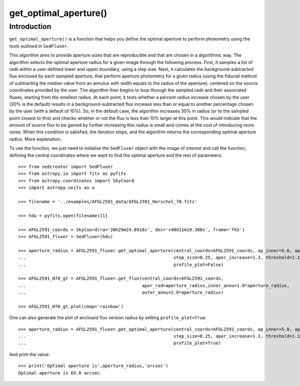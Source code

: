 **********************
get_optimal_aperture()
**********************

Introduction
------------

``get_optimal_aperture()`` is a function that helps you define the optimal aperture to perform photometry using the tools outlined in ``SedFluxer``.

This algorithm aims to provide aperture sizes that are reproducible and that are chosen in a algorithmic way. The algorithm selects the optimal aperture radius for a given image through the following process. First, it samples a list of radii within a user-defined lower and upper boundary, using a step size. Next, it calculates the background-subtracted flux enclosed by each sampled aperture, that perform aperture photometry for a given radius (using the fiducial method of subtracting the median value from an annulus with width equals to the radius of the aperture), centered on the source coordinates provided by the user. The algorithm then begins to loop through the sampled radii and their associated fluxes, starting from the smallest radius. At each point, it tests whether a percent radius increase chosen by the user (30\% is the default) results in a background-subtracted flux increase less than or equal to another percentage chosen by the user (with a default of 10\%). So, in the default case, the algorithm increases 30\% in radius (or to the sampled point closest to this) and checks whether or not the flux is less than 10\% larger at this point. This would indicate that the amount of source flux to be gained by further increasing this radius is small and comes at the cost of introducing more noise. When this condition is satisfied, the iteration stops, and the algorithm returns the corresponding optimal aperture radius. More explanation.

To use the function, we just need to initialise the ``SedFluxer`` object with the image of interest and call the function, defining the central coordinates where we want to find the optimal aperture and the rest of parameters::

    >>> from sedcreator import SedFluxer
    >>> from astropy.io import fits as pyfits
    >>> from astropy.coordinates import SkyCoord
    >>> import astropy.units as u

    >>> filename = '../examples/AFGL2591_data/AFGL2591_Herschel_70.fits'

    >>> hdu = pyfits.open(filename)[1]

    >>> AFGL2591_coords = SkyCoord(ra='20h29m24.8916s', dec='+40d11m19.388s', frame='fk5')
    >>> AFGL2591_fluxer = SedFluxer(hdu)

    >>> aperture_radius = AFGL2591_fluxer.get_optimal_aperture(central_coords=AFGL2591_coords, ap_inner=5.0, ap_outer=60.0,
    ...                                                        step_size=0.25, aper_increase=1.3, threshold=1.1,
    ...                                                        profile_plot=False)
    
    >>> AFGL2591_H70_gt = AFGL2591_fluxer.get_flux(central_coords=AFGL2591_coords,
    ...                                            aper_rad=aperture_radius,inner_annu=1.0*aperture_radius,
    ...                                            outer_annu=2.0*aperture_radius)
    
    >>> AFGL2591_H70_gt.plot(cmap='rainbow')

.. plot::

   :context: close-figs
   :format: doctest
   :include-source: False

    >>> from sedcreator import SedFluxer
    >>> from astropy.io import fits as pyfits
    >>> from astropy.coordinates import SkyCoord
    >>> import astropy.units as u

    >>> filename = '../examples/AFGL2591_data/AFGL2591_Herschel_70.fits'

    >>> hdu = pyfits.open(filename)[1]

    >>> AFGL2591_coords = SkyCoord(ra='20h29m24.8916s', dec='+40d11m19.388s', frame='fk5')
    >>> AFGL2591_fluxer = SedFluxer(hdu)

    >>> aperture_radius = AFGL2591_fluxer.get_optimal_aperture(central_coords=AFGL2591_coords, ap_inner=5.0, ap_outer=100.0,
    ...                                                        step_size=5.0, aper_increase=1.3, threshold=1.1,
    ...                                                        profile_plot=False)
    
    >>> AFGL2591_H70_gt = AFGL2591_fluxer.get_flux(central_coords=AFGL2591_coords,
    ...                                            aper_rad=aperture_radius,inner_annu=1.0*aperture_radius,
    ...                                            outer_annu=2.0*aperture_radius)

One can also generate the plot of enclosed flux version radius by setting ``profile_plot=True``::

    >>> aperture_radius = AFGL2591_fluxer.get_optimal_aperture(central_coords=AFGL2591_coords, ap_inner=5.0, ap_outer=60.0,
    ...                                                        step_size=0.25, aper_increase=1.3, threshold=1.1,
    ...                                                        profile_plot=True)

.. plot::

   :context: close-figs
   :format: doctest
   :include-source: False

    >>> from sedcreator import SedFluxer
    >>> from astropy.io import fits as pyfits
    >>> from astropy.coordinates import SkyCoord
    >>> import astropy.units as u

    >>> filename = '../examples/AFGL2591_data/AFGL2591_Herschel_70.fits'

    >>> hdu = pyfits.open(filename)[1]

    >>> AFGL2591_coords = SkyCoord(ra='20h29m24.8916s', dec='+40d11m19.388s', frame='fk5')
    >>> AFGL2591_fluxer = SedFluxer(hdu)

    >>> aperture_radius = AFGL2591_fluxer.get_optimal_aperture(central_coords=AFGL2591_coords, ap_inner=5.0, ap_outer=60.0,
    ...                                                        step_size=0.25, aper_increase=1.3, threshold=1.1,
    ...                                                        profile_plot=True)

    >>> print('Optimal aperture is',aperture_radius,'arcsec')

And print the value::

    >>> print('Optimal aperture is',aperture_radius,'arcsec')
    Optimal aperture is 65.0 arcsec
